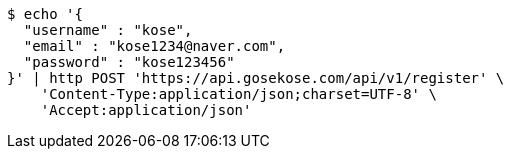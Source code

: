 [source,bash]
----
$ echo '{
  "username" : "kose",
  "email" : "kose1234@naver.com",
  "password" : "kose123456"
}' | http POST 'https://api.gosekose.com/api/v1/register' \
    'Content-Type:application/json;charset=UTF-8' \
    'Accept:application/json'
----